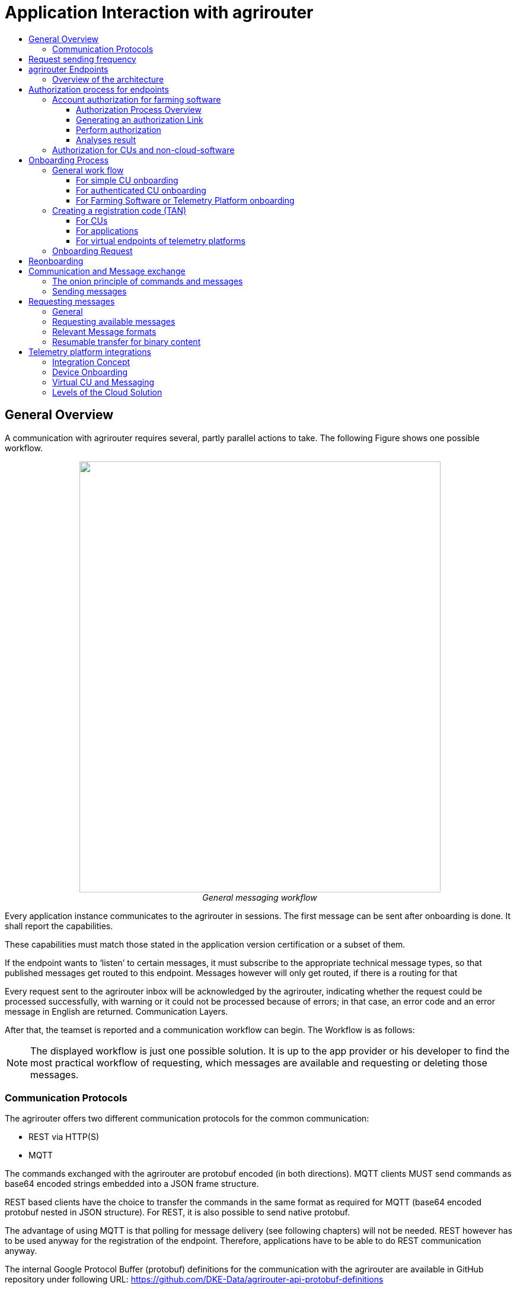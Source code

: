 = Application Interaction with agrirouter
:imagesdir: ./../assets/images/
:toc:
:toc-title:
:toclevels: 4


== General Overview

A communication with agrirouter requires several, partly parallel actions to take. The following Figure shows one possible workflow.

++++
<p align="center">
 <img src="./../assets/images/ig1\image22.png" width="609px" height="726px"><br>
 <i>General messaging workflow</i>
</p>
++++

Every application instance communicates to the agrirouter in sessions. The first message can be sent after onboarding is done. It shall report the capabilities.

These capabilities must match those stated in the application version certification or a subset of them.

If the endpoint wants to ‘listen’ to certain messages, it must subscribe to the appropriate technical message types, so that published messages get routed to this endpoint. Messages however will only get routed, if there is a routing for that

Every request sent to the agrirouter inbox will be acknowledged by the agrirouter, indicating whether the request could be processed successfully, with warning or it could not be processed because of errors; in that case, an error code and an error message in English are returned. Communication Layers.

After that, the teamset is reported and a communication workflow can begin. The Workflow is as follows:

[NOTE]
====
The displayed workflow is just one possible solution. It is up to the app provider or his developer to find the most practical workflow of requesting, which messages are available and requesting or deleting those messages.
====



=== Communication Protocols

The agrirouter offers two different communication protocols for the common communication:

* REST via HTTP(S)
* MQTT

The commands exchanged with the agrirouter are protobuf encoded (in both directions). MQTT clients MUST send commands as base64 encoded strings embedded into a JSON frame structure.

REST based clients have the choice to transfer the commands in the same format as required for MQTT (base64 encoded protobuf nested in JSON structure). For REST, it is also possible to send native protobuf.

The advantage of using MQTT is that polling for message delivery (see following chapters) will not be needed. REST however has to be used anyway for the registration of the endpoint. Therefore, applications have to be able to do REST communication anyway.

The internal Google Protocol Buffer (protobuf) definitions for the communication with the agrirouter are available in GitHub repository under following URL: https://github.com/DKE-Data/agrirouter-api-protobuf-definitions 


== Request sending frequency

agrirouter needs some time to process commands and forward messages, that are received through one of the endpoints. To avoid mixing up communication and reguesting the next message before receiving the result of the last command, the agrirouter support team advices, to have a minimum time lapse between sending of 2 requests to the agrirouter:

[cols=",",options="header",]
|=============================================
|Einvironment |Adviced time between 2 requests
|Quality assurance |10 s
|Production |5 s
|=============================================

[NOTE]
====
EFDI Log Telemetry messages can be collected over several seconds and than be sent in one request to the agrirouter.
====

== agrirouter Endpoints

This chapter gives an overview about the endpoints including their base requirement and definition. This chapter gives a high-level overview about the agrirouter Connectivity-Platform architecture, an application can interact with.



=== Overview of the architecture

++++
<p align="center">
 <img src="./../assets/images/ig1\image23.png" width="626px" height="451px"><br>
 <i>agrirouter Connectivity-Platform IT architecture</i>
</p>
++++




== Authorization process for endpoints

[IMPORTANT]
====
App providers, whose software receives data have to pay for these data. The authorization process is used by application providers to assign each endpoint with a known user of their software.
====


The authorization process is major for farming software and telemetry platforms, for CUs it is an optional function.

For CUs, this requires additional infrastructure, DKE advices to use the TAN exchange process.

=== Account authorization for farming software

As application providers of farming software have to pay for the consumption of raw data, the application provider should make sure, that only such agrirouter accounts can onboard one of his applications, that he can assign to one of his users. Otherwise, fake accounts could consume data on his costs.

==== Authorization Process Overview

The authorization process works as follows:

++++
<p align="center">
 <img src="./../assets/images/ig1\image24.png" width="586px" height="355px"><br>
 <i>Process of app authorization</i>
</p>
++++



To better understand, what happens here, try the following:

====

1.  Call https://httpbin.org/get in your browser. You’ll get a JSON view of the get request
2.  Call https://httpbin.org/get?Param1=Value1&Param2=Value2 in your browser. You’ll get a view of the get request

* https://httpbin.org simply echoes the request that is send to the page. That’s important to understand

====

==== Generating an authorization Link

To provide a link for authorization, create a link like this:

__*\{\{agrirouter-url}}/application/\{\{applicationID}}/authorize?\{\{response-type}}&\{\{state}}&\{\{redirectURL}}*__


//TODO: Remove this with the real command in the final document
[NOTE] 
====
The detailed request is described in Integration Guide Part 2 (see Purpose of further documents
====

==== Perform authorization

When the user clicks on the link, the agrirouter website is called. If the user is currently not logged in, he has to log in. After logging in, he is delivered a website to authorize the connection between agrirouter and the application provider:

++++
<p align="center">
 <img src="./../assets/images/ig1\image25.png" width="315px" height="252px"><br>
 <i>Application authorization screen</i>
</p>
++++




==== Analyses result

agrirouter sends an HTTP 301 redirect to the browser, encoding the authorization result in the get queue.

++++
<p align="center">
 <img src="./../assets/images/ig1\image26.png" width="498px" height="244px"><br>
 <i>Example of an authorization result</i>
</p>
++++




The details of this answer are described in Part 2 of the integration Guide.

=== Authorization for CUs and non-cloud-software

To perform authorization for software, that is not provided as a cloud solution, a small cloud onboarding service could be created to handle the onboarding communication:

++++
<p align="center">
 <img src="./../assets/images/ig1\image27.png" width="624px" height="165px"><br>
 <i>architecture for CU and non-cloud application authorization</i>
</p>
++++




//TODO: Replace this with the part from IG2
This process will be described more precisely in Integration Guide Part 2.

== Onboarding Process

=== General work flow

==== For simple CU onboarding

++++
<p align="center">
 <img src="./../assets/images/ig1\image28.png" width="598px" height="197px"><br>
 <i>Process of simple CU onboarding</i>
</p>
++++




==== For authenticated CU onboarding

++++
<p align="center">
 <img src="./../assets/images/ig1\image29.png" width="503px" height="316px"><br>
 <i>General workflow for onboarding with user interaction and authorization</i>
</p>
++++




==== For Farming Software or Telemetry Platform onboarding

++++
<p align="center">
 <img src="./../assets/images/ig1\image30.png" width="538px" height="477px"><br>
 <i>Onboarding process of a Farming Software or Telemetry platform</i>
</p>
++++




=== Creating a registration code (TAN)

==== For CUs

The TAN for a new CU can be created by the end user clicking “Generate TAN”(1) in agrirouters’ control center. He has to select the desired CU(2) and gets a 10-digit code consisting of letters and numbers(3). A CU needs an interface to input this registration code.

++++
<p align="center">
 <img src="./../assets/images/ig1\image31.png" width="453px" height="254px"><br>
 <i>Requesting a registration code in agrirouter UI</i>
</p>
++++




++++
<p align="center">
 <img src="./../assets/images/ig1\image32.png" width="292px" height="164px"><br>
 <i>Registration code for a CU</i>
</p>
++++



==== For applications

Applications can either receive a TAN like CUs or as part of the authorization process.
//TODO: , see 10.3 Authorization process for endpoints

==== For virtual endpoints of telemetry platforms

Virtual CUs can be onboarded by their telemetry platform, a TAN generation is not required.

=== Onboarding Request

To onboard a new endpoint, the endpoint has to send an onboarding request providing the TAN to agrirouter.

As a result, the agrirouter will return a JSON object including the endpoint IDs and the certificates required for the further communication with agrirouter. The onboarding request shall only be done once per Application Instance. The used unique app instance ID however should be stored, as it is required for reonboarding.

[NOTE]
====
 There is no MQTT onboarding mechanism, so onboarding always has to be done using REST.
====

An example for an onboarding request can be found in the postman collection, which is part of Integration Guide Part 2.
//TODO: Upload also postman collection

== Reonboarding

Whenever an app instance receives an update of its software, it possibly needs to reonboard to agrirouter to receive its certificates and the endpoint IDs again. Reonboarding equals the onboarding request. Important is, that the same app instance id is used again, so that agrirouter recognizes the reonboarding and the routings and group settings of the endpoint persist. Otherwise, it would create a new endpoint.

== Communication and Message exchange

=== The onion principle of commands and messages

agrirouter is a platform, that is mostly used to transport messages *through* it and not towards it.


//TODO Format this
Therefore, the content is encapsulated

=> in messages, which are encapsulated into

    => the commands to the agrirouter, which are encapsulated into

        => the protocol layer of REST or MQTT.

With except to the EFDI telemetry messages (DeviceDescription and timelogs), agrirouter doesn’t analyse the messages inside the agrirouter command. It just checks the message type and the addressing to determine the recipients based on the routings and subscriptions.

++++
<p align="center">
 <img src="./../assets/images/ig1\image33.png" width="621px" height="358px"><br>
 <i>The onion principal for a non-telemetry message</i>
</p>
++++




An exception are the EFDI messages.

The device descriptions are needed by the agrirouter to

* determine the relevant CU when sending a Message directly to a machine
* filter for DDIs that are allowed to be sent to specific endpoints

The timelog telemetry data is analyzed, so that a filtering for value categories like fuel consumption is possible.

++++
<p align="center">
 <img src="./../assets/images/ig1\image34.png" width="630px" height="363px"><br>
 <i>The onion principle for a telemetry message</i>
</p>
++++




=== Sending messages

An endpoint can send messages to other endpoints via the agrirouter. Therefore, it has to create commands to call at the agrirouter. To send a message to agrirouter, the application has to encode the involved file format,

++++
<p align="center">
 <img src="./../assets/images/ig1\image35.png" width="622px" height="347px"><br>
 <i>Required Data to create a message</i>
</p>
++++




//TODO This has to be more precise, can be 200 to 299
The message is answered by the agrirouter with a HTTP status, that might be 200 (OK). In that case, the endpoint can poll for a confirmation at the outbox before sending the next message.

agrirouter commands like the request for messages are Protobuf-Encoded.

== Requesting messages

=== General

agrirouter stores messages of an endpoint in its feed. This feed is part of the message module. Requesting a message from the agrirouter equals sending a command to the inbox, requesting agrirouter to forward the message to the outbox. The endpoint can than receive this forwarded message through the selected protocol. For HTTP REST, the endpoint has to poll at the address of the outbox. If the endpoint uses the MQTT protocol, it will receive the message from the agrirouter.

++++
<p align="center">
 <img src="./../assets/images/ig1\image36.png" width="623px" height="268px"><br>
 <i>Handling of messages and commands inside agrirouter endpoint; Simplified</i>
</p>
++++



=== Requesting available messages

To receive a list of all buffered messages from the feed of the endpoint, the application has to request the list of available messages. agrirouter will than forward a message header list to the outbox. The app instance can request each message by its unique ID afterwards. It’s up to the developer to decide on a useful order of requesting the buffered messages. Ann application could for example use the principles of _last in first out_ or _first in first out_ or priories specific technical message formats. It would also be possible for timelogs to request every n-th message and requests the messages in between afterwards, so that the app could create a graph, that is getting more and more precise (like a preview becoming a real view).

=== Relevant Message formats

The message formats relevant to control the agrirouter are available on the GitHub: https://github.com/DKE-Data/agrirouter-api-protobuf-definitions . A full documentation of those messages can be found in the Integration Guide Part 2.

More relevant message formats can be found in the resources List of this document.

=== Resumable transfer for binary content

++++
<p align="center">
 <img src="./../assets/images/ig1\image37.png" width="642px" height="351px"><br>
 <i>Transfer for Binary Content</i>
</p>
++++



Regarding large data, endpoints need to implement a concept for chunked data transfer to ensure a resumable transfer of (binary) content. The endpoint is in charge of the segmentation, this is not done by the agrirouter. The agrirouter is in charge of the delivery and order of the messages.

If the app instance intends to send binary content to its endpoint, the app instance segments the binary content into smaller chunks of a determined size of at maximum 1 MB. Afterwards the client envelopes these chunks into the agrirouter message protocol and sends those chunks each as a single message to the agrirouter. The client has to ensure that the binary relevant header information in the agrirouter message header is filled correctly. The agrirouter transports the messages without changing the content to the feed of the receiver and the client receives those chunks message by message and then can reassemble the binary content again.

[IMPORTANT]
====
 * The segmentation of message does not apply to the telemetry related data as it is described in EFDI.

 * The max chunk size is capped at 1MB. This size might be decreased during the project for performance reasons.
====

== Telemetry platform integrations

To simplify and optimize the connection of telemetry platforms, there are several additional functionalities for such platforms. A telemetry platform can onboard virtual CUs itself, so that it is not necessary to enter a TAN in the terminal of a virtual CU

=== Integration Concept

++++
<p align="center">
 <img src="./../assets/images/ig1\image38.png" width="642px" height="215px"><br>
 <i>Telemetry platform Integration Concept Overview</i>
</p>
++++




=== Device Onboarding

A certified telemetry platform (having received a certificate by DKE) can onboard new virtual CUs in an automated way. The agrirouter provides a designated API for automated virtual CU onboarding.

=== Virtual CU and Messaging

Regarding messaging, there is no difference between a real-world CU and a virtual CU onboarded by a certified telemetry platform. The connecting telemetry platform has to implement the same communication pattern as it applies to all other endpoints categories.

//TODO: Rework this part
[IMPORTANT] 
====
There will be a trusted Relationship between the agrirouter and certified telemetry platform. The communication between the telemetry platform and the agrirouter can be realized using HTTP(S) based REST communication or MQTT messaging over a designated messaging component accepting both protocols. As mentioned before the payload has to be Google Protocol Buffer encoded, the communication pattern will be asynchronous most of the time.
====

=== Levels of the Cloud Solution

++++
<p align="center">
 <img src="./../assets/images/ig1\image39.png" width="642px" height="343px"><br>
 <i>Comparing agrirouter hierarchy with a possible cloud platform hierarchy</i>
</p>
++++


